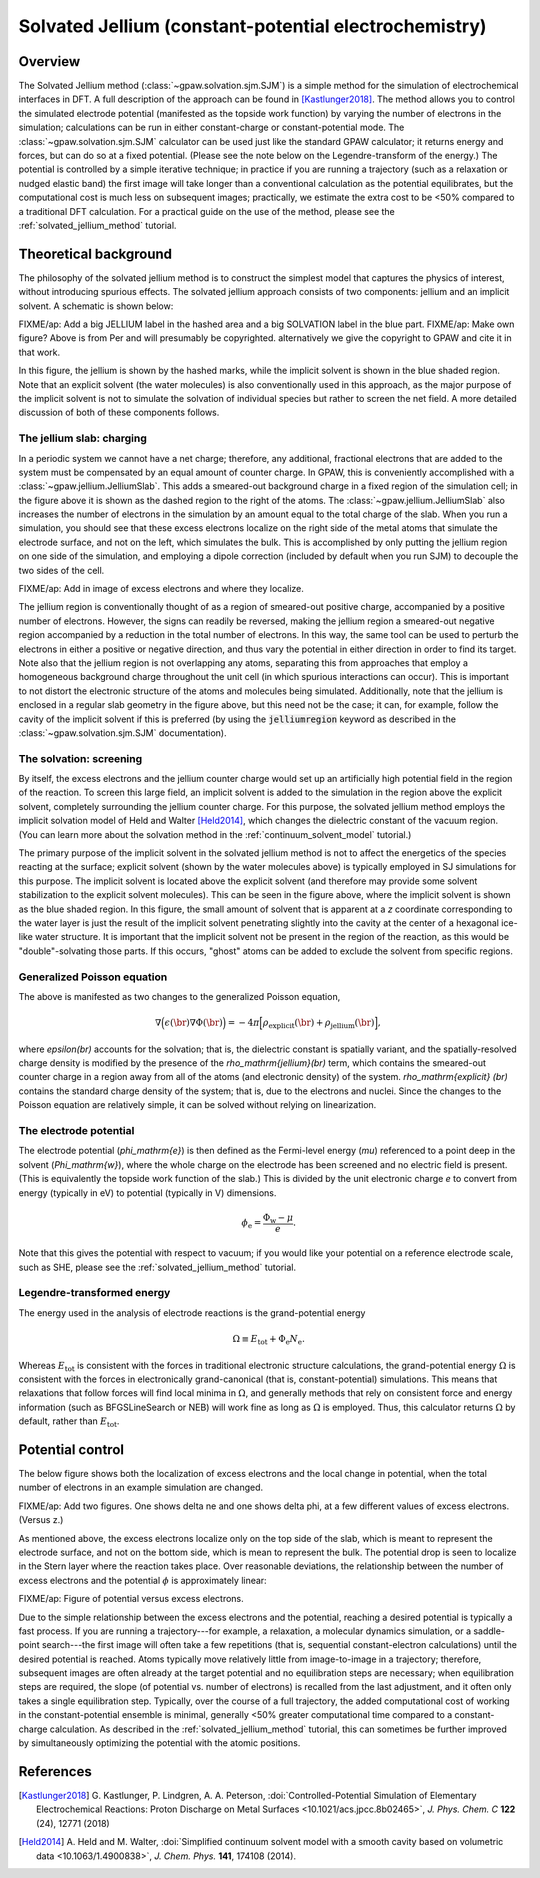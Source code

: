 .. _sjm:

======================================================
Solvated Jellium (constant-potential electrochemistry)
======================================================

Overview
========

The Solvated Jellium method (:class:`~gpaw.solvation.sjm.SJM`) is a simple method for the simulation of electrochemical interfaces in DFT.
A full description of the approach can be found in [Kastlunger2018]_.
The method allows you to control the simulated electrode potential (manifested as the topside work function) by varying the number of electrons in the simulation; calculations can be run in either constant-charge or constant-potential mode.
The :class:`~gpaw.solvation.sjm.SJM` calculator can be used just like the standard GPAW calculator; it returns energy and forces, but can do so at a fixed potential.
(Please see the note below on the Legendre-transform of the energy.)
The potential is controlled by a simple iterative technique; in practice if you are running a trajectory (such as a relaxation or nudged elastic band) the first image will take longer than a conventional calculation as the potential equilibrates, but the computational cost is much less on subsequent images; practically, we estimate the extra cost to be <50% compared to a traditional DFT calculation.
For a practical guide on the use of the method, please see the :ref:`solvated_jellium_method` tutorial.


Theoretical background
======================

The philosophy of the solvated jellium method is to construct the simplest model that captures the physics of interest, without introducing spurious effects.
The solvated jellium approach consists of two components: jellium and an implicit solvent.
A schematic is shown below:

.. image:: overview.png
           :height: 250 px
           :align: center

FIXME/ap: Add a big JELLIUM label in the hashed area and a big SOLVATION label in the blue part.
FIXME/ap: Make own figure? Above is from Per and will presumably be copyrighted.  alternatively we give the copyright to GPAW and cite it in that work.

In this figure, the jellium is shown by the hashed marks, while the implicit solvent is shown in the blue shaded region. Note that an explicit solvent (the water molecules) is also conventionally used in this approach, as the major purpose of the implicit solvent is not to simulate the solvation of individual species but rather to screen the net field.
A more detailed discussion of both of these components follows.


The jellium slab: charging
--------------------------

In a periodic system we cannot have a net charge; therefore, any additional, fractional electrons that are added to the system must be compensated by an equal amount of counter charge.
In GPAW, this is conveniently accomplished with a :class:`~gpaw.jellium.JelliumSlab`.
This adds a smeared-out background charge in a fixed region of the simulation cell; in the figure above it is shown as the dashed region to the right of the atoms.
The :class:`~gpaw.jellium.JelliumSlab` also increases the number of electrons in the simulation by an amount equal to the total charge of the slab.
When you run a simulation, you should see that these excess electrons localize on the right side of the metal atoms that simulate the electrode surface, and not on the left, which simulates the bulk.
This is accomplished by only putting the jellium region on one side of the simulation, and employing a dipole correction (included by default when you run SJM) to decouple the two sides of the cell.


.. image:: electrons.png
           :height: 250 px
           :align: center

FIXME/ap: Add in image of excess electrons and where they localize.

The jellium region is conventionally thought of as a region of smeared-out positive charge, accompanied by a positive number of electrons.
However, the signs can readily be reversed, making the jellium region a smeared-out negative region accompanied by a reduction in the total number of electrons.
In this way, the same tool can be used to perturb the electrons in either a positive or negative direction, and thus vary the potential in either direction in order to find its target.
Note also that the jellium region is not overlapping any atoms, separating this from approaches that employ a homogeneous background charge throughout the unit cell (in which spurious interactions can occur).
This is important to not distort the electronic structure of the atoms and molecules being simulated.
Additionally, note that the jellium is enclosed in a regular slab geometry in the figure above, but this need not be the case; it can, for example, follow the cavity of the implicit solvent if this is preferred (by using the :code:`jelliumregion` keyword as described in the :class:`~gpaw.solvation.sjm.SJM` documentation).


The solvation: screening
------------------------

By itself, the excess electrons and the jellium counter charge would set up an artificially high potential field in the region of the reaction.
To screen this large field, an implicit solvent is added to the simulation in the region above the explicit solvent, completely surrounding the jellium counter charge.
For this purpose, the solvated jellium method employs the implicit solvation model of Held and Walter [Held2014]_, which changes the dielectric constant of the vacuum region.
(You can learn more about the solvation method in the :ref:`continuum_solvent_model` tutorial.)

The primary purpose of the implicit solvent in the solvated jellium method is not to affect the energetics of the species reacting at the surface; explicit solvent (shown by the water molecules above) is typically employed in SJ simulations for this purpose.
The implicit solvent is located above the explicit solvent (and therefore may provide some solvent stabilization to the explicit solvent molecules).
This can be seen in the figure above, where the implicit solvent is shown as the blue shaded region.
In this figure, the small amount of solvent that is apparent at a `z` coordinate corresponding to the water layer is just the result of the implicit solvent penetrating slightly into the cavity at the center of a hexagonal ice-like water structure.
It is important that the implicit solvent not be present in the region of the reaction, as this would be "double"-solvating those parts.
If this occurs, "ghost" atoms can be added to exclude the solvent from specific regions.

Generalized Poisson equation
----------------------------

The above is manifested as two changes to the generalized Poisson equation,

.. math:: \nabla \Big(\epsilon(\br) \nabla \Phi(\br)\Big) = -4\pi \Big[ \rho_\mathrm{explicit}(\br) + \rho_\mathrm{jellium} (\br) \Big],

where `\epsilon(\br)` accounts for the solvation; that is, the dielectric constant is spatially variant, and the spatially-resolved charge density is modified by the presence of the `\rho_\mathrm{jellium}(\br)` term, which contains the smeared-out counter charge in a region away from all of the atoms (and electronic density) of the system.
`\rho_\mathrm{explicit} (\br)` contains the standard charge density of the system; that is, due to the electrons and nuclei.
Since the changes to the Poisson equation are relatively simple, it can be solved without relying on linearization.

The electrode potential
-----------------------

The electrode potential (`\phi_\mathrm{e}`) is then defined as the Fermi-level energy (`\mu`) referenced to a point deep in the solvent (`\Phi_\mathrm{w}`), where the whole charge on the electrode has been screened and no electric field is present.
(This is equivalently the topside work function of the slab.)
This is divided by the unit electronic charge `e` to convert from energy (typically in eV) to potential (typically in V) dimensions. 

.. math:: \phi_\mathrm{e} = \frac{\Phi_\mathrm{w} - \mu}{e} .

Note that this gives the potential with respect to vacuum; if you would like your potential on a reference electrode scale, such as SHE, please see the :ref:`solvated_jellium_method` tutorial.

Legendre-transformed energy
---------------------------

The energy used in the analysis of electrode reactions is the grand-potential
energy

.. math:: \Omega \equiv E_\mathrm{tot} + \Phi_\mathrm{e} N_\mathrm{e} .

Whereas :math:`E_\mathrm{tot}` is consistent with the forces in traditional
electronic structure calculations, the grand-potential energy :math:`\Omega`
is consistent with the forces in electronically grand-canonical (that is,
constant-potential) simulations. This means that relaxations that follow forces
will find local minima in :math:`\Omega`, and generally methods that rely
on consistent force and energy information (such as BFGSLineSearch or NEB)
will work fine as long as :math:`\Omega` is employed. Thus, this calculator
returns :math:`\Omega` by default, rather than :math:`E_\mathrm{tot}`.

Potential control
=================

The below figure shows both the localization of excess electrons and the local change in potential, when the total number of electrons in an example simulation are changed.

FIXME/ap: Add two figures. One shows delta ne and one shows delta phi, at a few different values of excess electrons. (Versus z.)

As mentioned above, the excess electrons localize only on the top side of the slab, which is meant to represent the electrode surface, and not on the bottom side, which is mean to represent the bulk.
The potential drop is seen to localize in the Stern layer where the reaction takes place.
Over reasonable deviations, the relationship between the number of excess electrons and the potential :math:`\phi` is approximately linear:

FIXME/ap: Figure of potential versus excess electrons.

Due to the simple relationship between the excess electrons and the potential, reaching a desired potential is typically a fast process.
If you are running a trajectory---for example, a relaxation, a molecular dynamics simulation, or a saddle-point search---the first image will often take a few repetitions (that is, sequential constant-electron calculations) until the desired potential is reached.
Atoms typically move relatively little from image-to-image in a trajectory; therefore, subsequent images are often already at the target potential and no equilibration steps are necessary; when equilibration steps are required, the slope (of potential vs. number of electrons) is recalled from the last adjustment, and it often only takes a single equilibration step.
Typically, over the course of a full trajectory, the added computational cost of working in the constant-potential ensemble is minimal, generally <50% greater computational time compared to a constant-charge calculation.
As described in the  :ref:`solvated_jellium_method` tutorial, this can sometimes be further improved by simultaneously optimizing the potential with the atomic positions.


References
==========

.. [Kastlunger2018] G. Kastlunger, P. Lindgren, A. A. Peterson,
                    :doi:`Controlled-Potential Simulation of Elementary Electrochemical Reactions: Proton Discharge on Metal Surfaces <10.1021/acs.jpcc.8b02465>`,
                    *J. Phys. Chem. C* **122** (24), 12771 (2018)
.. [Held2014] A. Held and M. Walter,
           :doi:`Simplified continuum solvent model with a smooth cavity based on volumetric data <10.1063/1.4900838>`,
           *J. Chem. Phys.* **141**, 174108 (2014).
